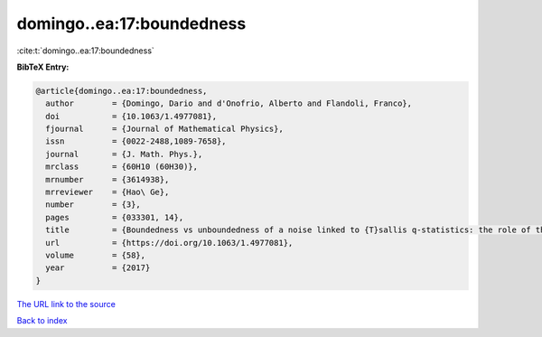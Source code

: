 domingo..ea:17:boundedness
==========================

:cite:t:`domingo..ea:17:boundedness`

**BibTeX Entry:**

.. code-block:: bibtex

   @article{domingo..ea:17:boundedness,
     author        = {Domingo, Dario and d'Onofrio, Alberto and Flandoli, Franco},
     doi           = {10.1063/1.4977081},
     fjournal      = {Journal of Mathematical Physics},
     issn          = {0022-2488,1089-7658},
     journal       = {J. Math. Phys.},
     mrclass       = {60H10 (60H30)},
     mrnumber      = {3614938},
     mrreviewer    = {Hao\ Ge},
     number        = {3},
     pages         = {033301, 14},
     title         = {Boundedness vs unboundedness of a noise linked to {T}sallis q-statistics: the role of the overdamped approximation},
     url           = {https://doi.org/10.1063/1.4977081},
     volume        = {58},
     year          = {2017}
   }

`The URL link to the source <https://doi.org/10.1063/1.4977081>`__


`Back to index <../By-Cite-Keys.html>`__
